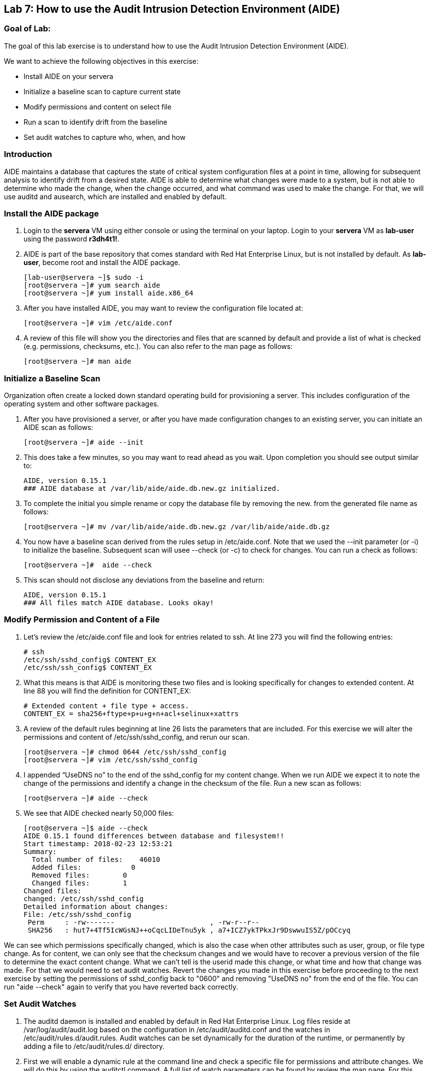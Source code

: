 == Lab 7: How to use the Audit Intrusion Detection Environment (AIDE)

=== Goal of Lab:
The goal of this lab exercise is to understand how to use the Audit Intrusion Detection Environment (AIDE).

We want to achieve the following objectives in this exercise:

* Install AIDE on your servera
* Initialize a baseline scan to capture current state
* Modify permissions and content on select file
* Run a scan to identify drift from the baseline
* Set audit watches to capture who, when, and how


=== Introduction
AIDE maintains a database that captures the state of critical system configuration files at a point in time, allowing for subsequent analysis to identify drift from a desired state.  AIDE is able to determine what changes were made to a system, but is not able to determine who made the change, when the change occurred, and what command was used to make the change.  For that, we will use auditd and ausearch, which are installed and enabled by default.

=== Install the AIDE package
. Login to the *servera* VM using either console or using the terminal on your laptop. Login to your *servera* VM as *lab-user* using the password *r3dh4t1!*.
. AIDE is part of the base repository that comes standard with Red Hat Enterprise Linux, but is not installed by default.  As *lab-user*, become root and install the AIDE package.

+
[source]
[lab-user@servera ~]$ sudo -i
[root@servera ~]# yum search aide
[root@servera ~]# yum install aide.x86_64

. After you have installed AIDE, you may want to review the configuration file located at:
+
[source]
[root@servera ~]# vim /etc/aide.conf

. A review of this file will show you the directories and files that are scanned by default and provide a list of what is checked (e.g. permissions, checksums, etc.).  You can also refer to the man page as follows:
+
[source]
[root@servera ~]# man aide

=== Initialize a Baseline Scan
Organization often create a locked down standard operating build for provisioning a server.  This includes configuration of the operating system and other software packages.

. After you have provisioned a server, or after you have made configuration changes to an existing server, you can initiate an AIDE scan as follows:
+
[source]
[root@servera ~]# aide --init

. This does take a few minutes, so you may want to read ahead as you wait.  Upon completion you should see output similar to:
+
[source]
AIDE, version 0.15.1
### AIDE database at /var/lib/aide/aide.db.new.gz initialized.

. To complete the initial you simple rename or copy the database file by removing the new. from the generated file name as follows:
+
[source]
[root@servera ~]# mv /var/lib/aide/aide.db.new.gz /var/lib/aide/aide.db.gz

. You now have a baseline scan derived from the rules setup in /etc/aide.conf.  Note that we used the --init parameter (or -i) to initialize the baseline.  Subsequent scan will usee --check (or -c) to check for changes.  You can run a check as follows:
+
[source]
[root@servera ~]#  aide --check

. This scan should not disclose any deviations from the baseline and return:
+
[source,text]
AIDE, version 0.15.1
### All files match AIDE database. Looks okay!

=== Modify Permission and Content of a File
. Let’s review the /etc/aide.conf file and look for entries related to ssh.  At line 273 you will find the following entries:
+
[source]
# ssh
/etc/ssh/sshd_config$ CONTENT_EX
/etc/ssh/ssh_config$ CONTENT_EX

. What this means is that AIDE is monitoring these two files and is looking specifically for changes to extended content.  At line 88 you will find the definition for CONTENT_EX:
+
[source]
# Extended content + file type + access.
CONTENT_EX = sha256+ftype+p+u+g+n+acl+selinux+xattrs

. A review of the default rules beginning at line 26 lists the parameters that are included.  For this exercise we will alter the permissions and content of /etc/ssh/sshd_config, and rerun our scan.
+
[source]
[root@servera ~]# chmod 0644 /etc/ssh/sshd_config
[root@servera ~]# vim /etc/ssh/sshd_config

. I appended “UseDNS no” to the end of the sshd_config for my content change.  When we run AIDE we expect it to note the change of the permissions and identify a change in the checksum of the file.  Run a new scan as follows:
+
[source]
[root@servera ~]# aide --check

. We see that AIDE checked nearly 50,000 files:
+
[source]
[root@servera ~]$ aide --check
AIDE 0.15.1 found differences between database and filesystem!!
Start timestamp: 2018-02-23 12:53:21
Summary:
  Total number of files:    46010
  Added files:            0
  Removed files:        0
  Changed files:        1
Changed files:
changed: /etc/ssh/sshd_config
Detailed information about changes:
File: /etc/ssh/sshd_config
 Perm     : -rw-------                       , -rw-r--r--
 SHA256   : hut7+4Tf5IcWGsNJ++oCqcLIDeTnu5yk , a7+ICZ7ykTPkxJr9DswwuIS5Z/pOCcyq

We can see which permissions specifically changed, which is also the case when other attributes such as user, group, or file type change.  As for content, we can only see that the checksum changes and we would have to recover a previous version of the file to determine the exact content change.  What we can’t tell is the userid made this change, or what time and how that change was made.  For that we would need to set audit watches.  Revert the changes you made in this exercise before proceeding to the next exercise by setting the permissions of sshd_config back to "0600" and removing "UseDNS no" from the end of the file.  You can run "aide --check" again to verify that you have reverted back correctly.

===  Set Audit Watches
. The auditd daemon is installed and enabled by default in Red Hat Enterprise Linux.  Log files reside at /var/log/audit/audit.log based on the configuration in /etc/audit/auditd.conf and the watches in /etc/audit/rules.d/audit.rules.  Audit watches can be set dynamically for the duration of the runtime, or permanently by adding a file to /etc/audit/rules.d/ directory.

. First we will enable a dynamic rule at the command line and check a specific file for permissions and attribute changes.  We will do this by using the auditctl command.  A full list of watch parameters can be found by review the man page.  For this exercise we are go set a watch and establish a key for the /etc/shadow file as follows:
+
[source]
[root@servera ~]# auditctl -w /etc/shadow -pa -k shadow_key

. The -w indicates that we are watching the /etc/shadow file.  The -pa parameter indicates permissions and attributes are what we are watching.  And the -k parameter indicates that we have created a key that we can use to search the audit log. We can check for active watches by running the following command:
+
[source]
[root@servera ~]# auditctl -l
-w /etc/shadow -p a -k shadow_key

. Now let’s change the permission on the /etc/shadow file, run a scan, and then look for the entry in the audit.log.
+
[source]
[root@servera ~]$ chmod 0644 /etc/shadow
[root@servera ~]$ aide --check
AIDE 0.15.1 found differences between database and filesystem!!
Start timestamp: 2018-02-23 13:44:27
Summary:
  Total number of files:    46010
  Added files:            0
  Removed files:        0
  Changed files:        1
Changed files:
changed: /etc/shadow
Detailed information about changes:
File: /etc/shadow
 Perm     : ----------                       , -rw-r--r--
 ACL      : old = A:
user::---
group::---
other::---
                  D: <NONE>
            new = A:
user::rw-
group::r--
other::r--
                  D: <NONE>

. We can clearly see that the permissions on the /etc/shadow file changed, and because we set an audit watch on this file, we can now search for the key in audit log by using the ausearch command that comes with auditd.  Run the following command using the key you created above:
+
[source]
[root@servera ~]$ ausearch -i -k shadow_key

. This command returns the following entry in the audit.log:
+
[source]
time->Fri Feb 23 13:44:22 2018
type=PROCTITLE msg=audit(1519415062.738:424): proctitle=63686D6F640030363434002F6574632F736861646F77
type=PATH msg=audit(1519415062.738:424): item=0 name="/etc/shadow" inode=17550675 dev=fd:00 mode=0100644 ouid=0 ogid=0 rdev=00:00 obj=system_u:object_r:shadow_t:s0 objtype=NORMAL cap_fp=0000000000000000 cap_fi=0000000000000000 cap_fe=0 cap_fver=0
type=CWD msg=audit(1519415062.738:424):  cwd="/home/student"
type=SYSCALL msg=audit(1519415062.738:424): arch=c000003e syscall=268 success=yes exit=0 a0=ffffffffffffff9c a1=fa10f0 a2=1a4 a3=7ffd9b292720 items=1 ppid=20229 pid=20230 auid=1000 uid=0 gid=0 euid=0 suid=0 fsuid=0 egid=0 sgid=0 fsgid=0 tty=pts0 ses=1 comm="chmod" exe="/usr/bin/chmod" subj=unconfined_u:unconfined_r:unconfined_t:s0-s0:c0.c1023 key="shadow_key"

. While there are many attributes in the log entry, five are of particular interest and have been highlighted:

* msg-audit - timestamp
* name - object acted upon
* auid - login id of the user who made the change (student)
* uid - login id of the user who ran the command (root)
* key - the search key that we setup earlier

. If we decide we want to keep this watch, we need to make it permanent.  We do this by placing a watch in the /etc/audit/rules.d/audit.rules file.  You insert the command in the file as you typed it on the command line, but you remove the the term auditctl.  For example, place the following in the audit.rules:
+
[source]
-w /etc/shadow -pa -k shadow_key

When the service restarts you can run auditctl -l to verify that your rule has survived.  Note that you auditd is configured to manual start and stop, so you will have to reboot the server to see this change.  If you want to configure a watch, but do not want to reboot your server, create a dynamic rule as we have in this exercise, and then update the audit.rules file for when your server reboots.

=== Summary
AIDE and audit watches are complementary security tools that can help you harden your environment.  AIDE allows you to configure files and directories that you want to watch, and audit watches allow you to determine who, when, and how a particular change occurred.  These can be fine tuned over time to include scans of custom files and directories, and watches over files and directories you seem most critical.  More information can be found by More information can be found by reviewing the https://access.redhat.com/documentation/en-us/red_hat_enterprise_linux/7/html/security_guide/index[Red Hat Enterprise Linux Security Guide]

<<top>>

link:README.adoc#table-of-contents[ Table of Contents ] | link:lab8_IdM.adoc[ Lab 8: Identity Management ]
